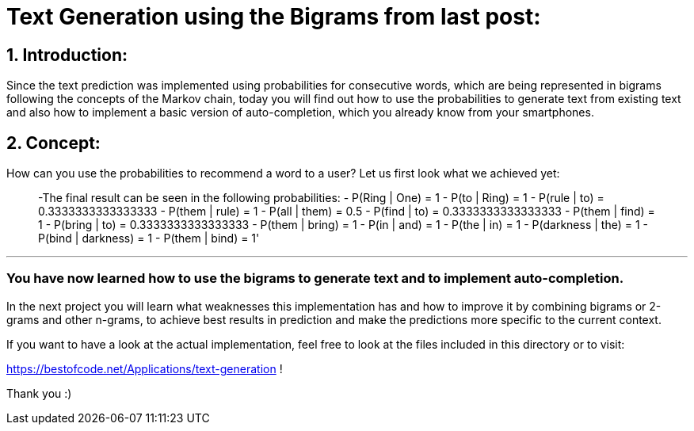 # Text Generation using the Bigrams from last post:

## 1. Introduction:

Since the text prediction was implemented using probabilities for consecutive words, which are being represented in bigrams following the
concepts of the Markov chain, today you will find out how to use the probabilities to generate text from existing text and also how to implement
a basic version of auto-completion, which you already know from your smartphones.

## 2. Concept:

How can you use the probabilities to recommend a word to a user? Let us first look what we achieved yet:

> -The final result can be seen in the following probabilities:
- P(Ring | One) = 1
- P(to | Ring) = 1
- P(rule | to) = 0.3333333333333333
- P(them | rule) = 1
- P(all | them) = 0.5
- P(find | to) = 0.3333333333333333
- P(them | find) = 1
- P(bring | to) = 0.3333333333333333
- P(them | bring) = 1
- P(in | and) = 1
- P(the | in) = 1
- P(darkness | the) = 1
- P(bind | darkness) = 1
- P(them | bind) = 1'

___

### You have now learned how to use the bigrams to generate text and to implement auto-completion.

In the next project you will learn what weaknesses this implementation has and how to improve it by combining bigrams or 2-grams and other n-grams,
to achieve best results in prediction and make the predictions more specific to the current context.

If you want to have a look at the actual implementation, feel free to look at the files included in this directory or to visit:

https://bestofcode.net/Applications/text-generation !

Thank you :)
